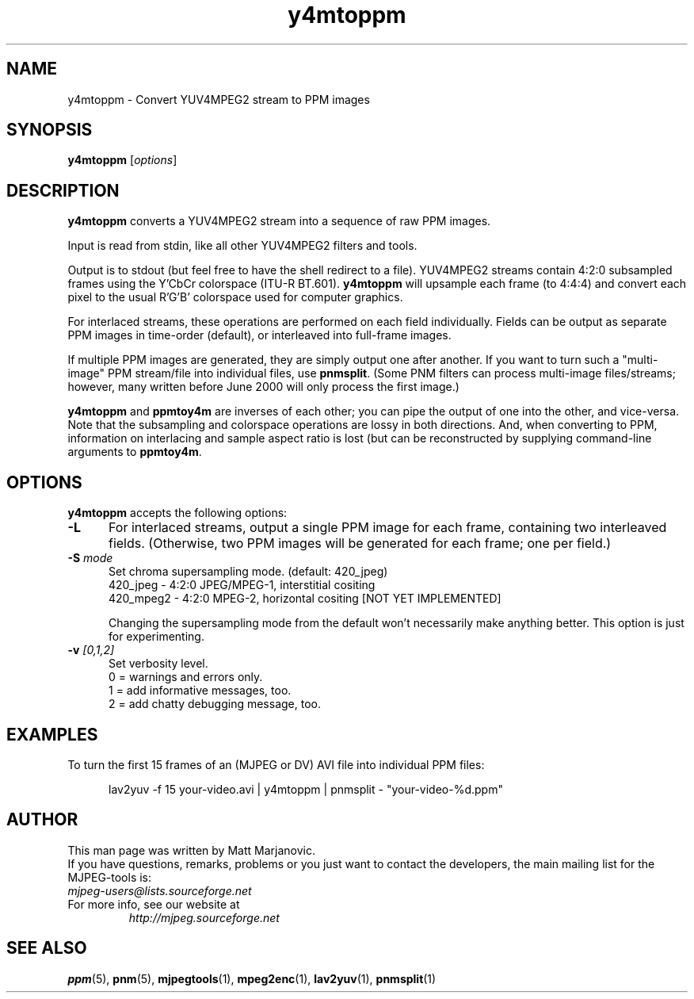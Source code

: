 .\" 
.TH "y4mtoppm" "1" "11 April 2002" "MJPEG Linux Square" "MJPEG tools manual"
.SH "NAME"
y4mtoppm \- Convert YUV4MPEG2 stream to PPM images

.SH "SYNOPSIS"
.B y4mtoppm
.RI [ options ]

.SH "DESCRIPTION"
\fBy4mtoppm\fP converts a YUV4MPEG2 stream into a sequence
of raw PPM images.

Input is read from stdin, like all other YUV4MPEG2 filters and tools.

Output is to stdout (but feel free to have the shell redirect to a file).
YUV4MPEG2 streams contain 4:2:0 subsampled frames using the Y'CbCr colorspace
(ITU-R BT.601).  \fBy4mtoppm\fP will upsample each frame (to 4:4:4) and
convert each pixel to the usual R'G'B' colorspace used for computer graphics.

For interlaced streams, these operations are performed on each field
individually.  Fields can be output as separate PPM images in time-order
(default), or interleaved into full-frame images.

If multiple PPM images are generated, they are simply output one after
another.  If you want to turn such a "multi-image" PPM stream/file into
individual files, use \fBpnmsplit\fP.  (Some PNM filters can process
multi-image files/streams; however, many written before June 2000 will
only process the first image.)

\fBy4mtoppm\fP and \fBppmtoy4m\fP are inverses of each other; you can
pipe the output of one into the other, and vice-versa.  Note that the
subsampling and colorspace operations are lossy in both directions.  And,
when converting to PPM, information on interlacing and sample aspect ratio
is lost (but can be reconstructed by supplying command-line arguments to
\fBppmtoy4m\fP.


.SH "OPTIONS"
\fBy4mtoppm\fP accepts the following options:

.TP 5
.BI \-L
For interlaced streams, output a single PPM image for each frame, containing
two interleaved fields.
(Otherwise, two PPM images will be generated for each frame; one per field.)
.TP 5
.BI \-S " mode"
Set chroma supersampling mode.  (default:  420_jpeg)
  420_jpeg - 4:2:0 JPEG/MPEG-1, interstitial cositing 
 420_mpeg2 - 4:2:0 MPEG-2, horizontal cositing [NOT YET IMPLEMENTED]

Changing the supersampling mode from the default won't necessarily
make anything better.  This option is just for experimenting.
.TP 5
.BI \-v " [0,1,2]"
Set verbosity level.  
 0 = warnings and errors only.
 1 = add informative messages, too.
 2 = add chatty debugging message, too.

.SH "EXAMPLES"
.hw y4mtoppm pnmsplit lav2yuv
To turn the first 15 frames of an (MJPEG or DV) AVI file into individual
PPM files:

.RS 5
lav2yuv -f 15 your-video.avi | y4mtoppm | pnmsplit - "your-video-%d.ppm"
.RE

.SH "AUTHOR"
This man page was written by Matt Marjanovic.
.br 
If you have questions, remarks, problems or you just want to contact
the developers, the main mailing list for the MJPEG\-tools is:
  \fImjpeg\-users@lists.sourceforge.net\fP

.TP 
For more info, see our website at
.I http://mjpeg.sourceforge.net

.SH "SEE ALSO"
.BR ppm (5),
.BR pnm (5),
.BR mjpegtools (1),
.BR mpeg2enc (1),
.BR lav2yuv (1),
.BR pnmsplit (1)
